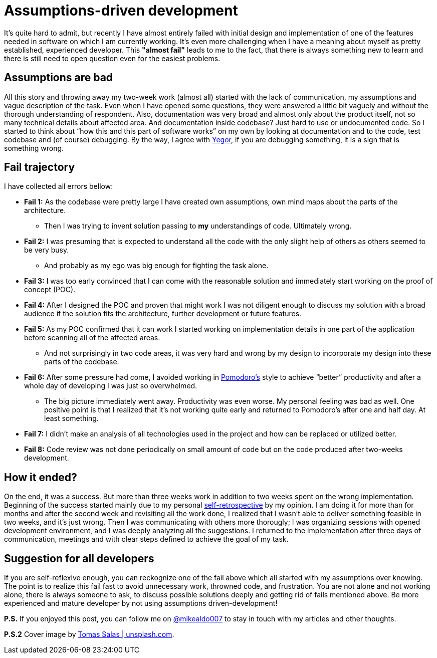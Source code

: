 = Assumptions-driven development
:hp-image: /covers/assumptions-driven-development.jpeg
:hp-tags: learning, development
:hp-alt-title: Assumptions driven-development
:published_at: 2016-05-20
:my-twitter-link: https://twitter.com/mikealdo007[@mikealdo007]
:yegor-debugging-link: http://www.yegor256.com/2016/02/09/are-you-still-debugging.html[Yegor]
:pomodoro-link: https://mikealdo.github.io/2016/03/14/Pomodoro-and-happiness-in-developer-life.html[Pomodoro's]
:self-retro-link: https://mikealdo.github.io/2016/03/18/Self-retrospective-increases-happiness-of-life.html[self-retrospective]
:cover-link: https://unsplash.com/photos/ZSvlTa6yARw[Tomas Salas | unsplash.com]

It’s quite hard to admit, but recently I have almost entirely failed with initial design and implementation of one of the features needed in software on which I am currently working. It’s even more challenging when I have a meaning about myself as pretty established, experienced developer. This *"almost fail"* leads to me to the fact, that there is always something new to learn and there is still need to open question even for the easiest problems.

== Assumptions are bad
All this story and throwing away my two-week work (almost all) started with the lack of communication, my assumptions and vague description of the task. Even when I have opened some questions, they were answered a little bit vaguely and without the thorough understanding of respondent. Also, documentation was very broad and almost only about the product itself, not so many technical details about affected area. And documentation inside codebase? Just hard to use or undocumented code. So I started to think about “how this and this part of software works” on my own by looking at documentation and to the code, test codebase and (of course) debugging. By the way, I agree with {yegor-debugging-link}, if you are debugging something, it is a sign that is something wrong.

== Fail trajectory
I have collected all errors bellow:

* *Fail 1:* As the codebase were pretty large I have created own assumptions, own mind maps about the parts of the architecture.
** Then I was trying to invent solution passing to *my* understandings of code. Ultimately wrong.
* *Fail 2:* I was presuming that is expected to understand all the code with the only slight help of others as others seemed to be very busy.
** And probably as my ego was big enough for fighting the task alone.
* *Fail 3:* I was too early convinced that I can come with the reasonable solution and immediately start working on the proof of concept (POC).
* *Fail 4:* After I designed the POC and proven that might work I was not diligent enough to discuss my solution with a broad audience if the solution fits the architecture, further development or future features.
* *Fail 5:* As my POC confirmed that it can work I started working on implementation details in one part of the application before scanning all of the affected areas.
** And not surprisingly in two code areas, it was very hard and wrong by my design to incorporate my design into these parts of the codebase.
* *Fail 6:* After some pressure had come, I avoided working in {pomodoro-link} style to achieve “better” productivity and after a whole day of developing I was just so overwhelmed.
** The big picture immediately went away. Productivity was even worse. My personal feeling was bad as well. One positive point is that I realized that it’s not working quite early and returned to Pomodoro's after one and half day. At least something.
* *Fail 7:* I didn’t make an analysis of all technologies used in the project and how can be replaced or utilized better.
* *Fail 8:* Code review was not done periodically on small amount of code but on the code produced after two-weeks development.

== How it ended?
On the end, it was a success. But more than three weeks work in addition to two weeks spent on the wrong implementation. Beginning of the success started mainly due to my personal {self-retro-link} by my opinion. I am doing it for more than for months and after the second week and revisiting all the work done, I realized that I wasn't able to deliver something feasible in two weeks, and it's just wrong. Then I was communicating with others more thorougly; I was organizing sessions with opened development environment, and I was deeply analyzing all the suggestions. I returned to the implementation after three days of communication, meetings and with clear steps defined to achieve the goal of my task.

== Suggestion for all developers
If you are self-reflexive enough, you can reckognize one of the fail above which all started with my assumptions over knowing. The point is to realize this fail fast to avoid unnecessary work, throwned code, and frustration. You are not alone and not working alone, there is always someone to ask, to discuss possible solutions deeply and getting rid of fails mentioned above. Be more experienced and mature developer by not using assumptions driven-development!

*P.S.* If you enjoyed this post, you can follow me on {my-twitter-link} to stay in touch with my articles and other thoughts.

*P.S.2* Cover image by {cover-link}.